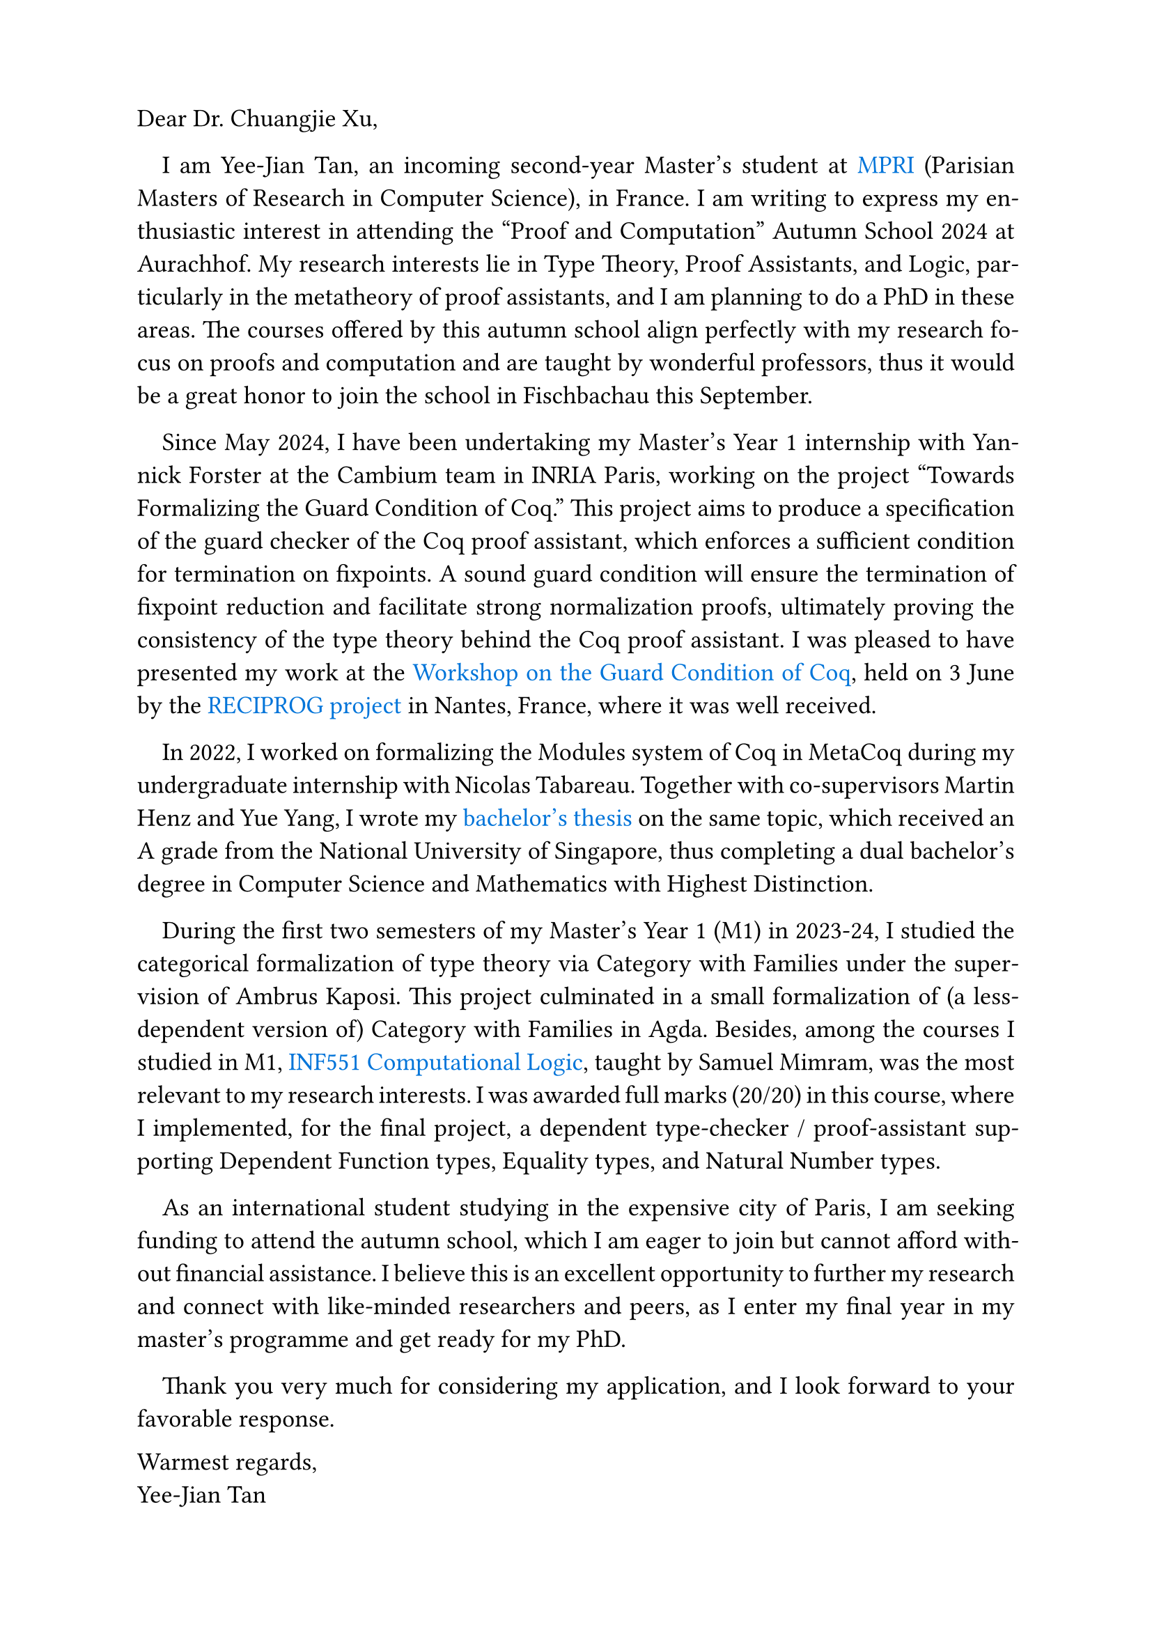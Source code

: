#set page("a4", margin: (top: 2cm, bottom: 2.3cm))
#set text(size: 13pt)
#set par(first-line-indent: 1em, justify: true)
#show link : body => text(blue, body)

Dear Dr. Chuangjie Xu,

I am Yee-Jian Tan, an incoming second-year Master's student at
#link("https://wikimpri.dptinfo.ens-cachan.fr/doku.php")[MPRI] (Parisian Masters
of Research in Computer Science), in France. I am writing to express my
enthusiastic interest in attending the "Proof and Computation" Autumn School
2024 at Aurachhof. My research interests lie in Type Theory, Proof Assistants,
and Logic, particularly in the metatheory of proof assistants, and I am planning
to do a PhD in these areas. The courses offered by this autumn school align
perfectly with my research focus on proofs and computation and are taught by
wonderful professors, thus it would be a great honor to join the school in
Fischbachau this September.

Since May 2024, I have been undertaking my Master's Year 1 internship with
Yannick Forster at the Cambium team in INRIA Paris, working on the project
"Towards Formalizing the Guard Condition of Coq." This project aims to produce a
specification of the guard checker of the Coq proof assistant, which enforces a
sufficient condition for termination on fixpoints. A sound guard condition will
ensure the termination of fixpoint reduction and facilitate strong normalization
proofs, ultimately proving the consistency of the type theory behind the Coq
proof assistant. I was pleased to have presented my work at the
#link("https://www.irif.fr/reciprog/workshop-guarded-june24")[Workshop on the
Guard Condition of Coq], held on 3 June by the
#link("https://www.irif.fr/reciprog/index")[RECIPROG project] in Nantes, France,
where it was well received.

In 2022, I worked on formalizing the Modules system of Coq in MetaCoq during my
undergraduate internship with Nicolas Tabareau. Together with co-supervisors
Martin Henz and Yue Yang, I wrote my
#link("https://github.com/SwampertX/undergraduate-thesis")[bachelor's thesis] on
the same topic, which received an A grade from the National University of
Singapore, thus completing a dual bachelor's degree in Computer Science and
Mathematics with Highest Distinction.

During the first two semesters of my Master's Year 1 (M1) in 2023-24, I studied
the categorical formalization of type theory via Category with Families under
the supervision of Ambrus Kaposi. This project culminated in a small
formalization of (a less-dependent version of) Category with Families in Agda.
Besides, among the courses I studied in M1,
#link("http://www.lix.polytechnique.fr/Labo/Samuel.Mimram/teaching/INF551/")[INF551
Computational Logic], taught by Samuel Mimram, was the most relevant to my
research interests. I was awarded full marks (20/20) in this course, where I
implemented, for the final project, a dependent type-checker / proof-assistant
supporting Dependent Function types, Equality types, and Natural Number types.

As an international student studying in the expensive city of Paris, I am
seeking funding to attend the autumn school, which I am eager to join but cannot
afford without financial assistance. I believe this is an excellent opportunity
to further my research and connect with like-minded researchers and peers, as I
enter my final year in my master's programme and get ready for my PhD.

Thank you very much for considering my application, and I look forward to your
favorable response.

#v(1fr)
#set par(first-line-indent: 0pt, justify: true)
Warmest regards,\
Yee-Jian Tan